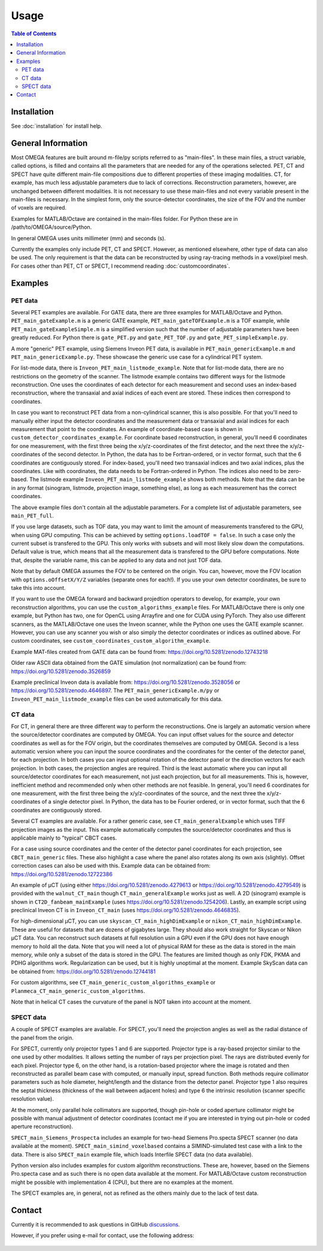 Usage
=====

.. contents:: Table of Contents

Installation
------------

See :doc:`installation` for install help.

General Information
-------------------

Most OMEGA features are built around m-file/py scripts referred to as "main-files". In these main files, a struct variable, called options, is filled and contains all the parameters that are needed for any of the operations selected. 
PET, CT and SPECT have quite different main-file compositions due to different properties of these imaging modalities. CT, for example, has much less adjustable parameters due to lack of corrections. Reconstruction parameters, however, 
are unchanged between different modalities. It is not necessary to use these main-files and not every variable present in the main-files is necessary. In the simplest form, only the source-detector coordinates, the size of the FOV
and the number of voxels are required.

Examples for MATLAB/Octave are contained in the main-files folder. For Python these are in /path/to/OMEGA/source/Python. 

In general OMEGA uses units millimeter (mm) and seconds (s).

Currently the examples only include PET, CT and SPECT. However, as mentioned elsewhere, other type of data can also be used. The only requirement is that the data can be reconstructed by using ray-tracing methods in a voxel/pixel mesh.
For cases other than PET, CT or SPECT, I recommend reading :doc:`customcoordinates`.

Examples
--------

PET data
^^^^^^^^

Several PET examples are available. For GATE data, there are three examples for MATLAB/Octave and Python. ``PET_main_gateExample.m`` is a generic GATE example, ``PET_main_gateTOFExample.m`` is a TOF example, 
while ``PET_main_gateExampleSimple.m`` is a simplified version such that the number of adjustable parameters have been greatly reduced. For Python there is ``gate_PET.py`` and ``gate_PET_TOF.py`` and ``gate_PET_simpleExample.py``.

A more "generic" PET example, using Siemens Inveon PET data, is available in ``PET_main_genericExample.m`` and ``PET_main_genericExample.py``. These showcase the generic use case for a cylindrical PET system.

For list-mode data, there is ``Inveon_PET_main_listmode_example``. Note that for list-mode data, there are no restrictions on the geometry of the scanner. The listmode example contains two different ways for the listmode
reconstruction. One uses the coordinates of each detector for each measurement and second uses an index-based reconstruction, where the transaxial and axial indices of each event are stored. These indices then correspond to
coordinates.

In case you want to reconstruct PET data from a non-cylindrical scanner, this is also possible. For that you'll need to manually either input the detector coordinates and the measurement data or transaxial and axial indices 
for each measurement that point to the coordinates. An example of coordinate-based case is 
shown in ``custom_detector_coordinates_example``. For coordinate based reconstruction, in general, you'll need 6 coordinates for one measurement, with the first three being the x/y/z-coordinates of the first detector, and the next three the x/y/z-coordinates 
of the second detector. In Python, the data has to be Fortran-ordered, or in vector format, such that the 6 coordinates are contiguously stored. For index-based, you'll need two transaxial indices and two axial indices, plus
the coordinates. Like with coordinates, the data needs to be Fortran-ordered in Python. The indices also need to be zero-based. The listmode example ``Inveon_PET_main_listmode_example`` shows both methods. Note that the data can be
in any format (sinogram, listmode, projection image, something else), as long as each measurement has the correct coordinates.

The above example files don't contain all the adjustable parameters. For a complete list of adjustable parameters, see ``main_PET_full``.

If you use large datasets, such as TOF data, you may want to limit the amount of measurements transfered to the GPU, when using GPU computing. This can be achieved by setting ``options.loadTOF = false``. In such a case
only the current subset is transfered to the GPU. This only works with subsets and will most likely slow down the computations. Default value is true, which means that all the measurement data is transfered to the GPU before
computations. Note that, despite the variable name, this can be applied to any data and not just TOF data.

Note that by default OMEGA assumes the FOV to be centered on the origin. You can, however, move the FOV location with ``options.oOffsetX/Y/Z`` variables (separate ones for each!). If you use your own detector coordinates, be
sure to take this into account.

If you want to use the OMEGA forward and backward projedtion operators to develop, for example, your own reconstruction algorithms, you can use the ``custom_algorithms_example`` files. 
For MATLAB/Octave there is only one example, but Python has two, one for OpenCL using Arrayfire and one for CUDA using PyTorch. They also use different scanners, as the MATLAB/Octave one uses the Inveon scanner, while
the Python one uses the GATE example scanner. However, you can use any scanner you wish or also simply the detector coordinates or indices as outlined above. For custom coordinates, see ``custom_coordinates_custom_algorithm_example``.

Example MAT-files created from GATE data can be found from: https://doi.org/10.5281/zenodo.12743218

Older raw ASCII data obtained from the GATE simulation (not normalization) can be found from: https://doi.org/10.5281/zenodo.3526859

Example preclinical Inveon data is available from: https://doi.org/10.5281/zenodo.3528056 or https://doi.org/10.5281/zenodo.4646897. The ``PET_main_genericExample.m/py`` or ``Inveon_PET_main_listmode_example`` 
files can be used automatically for this data.

CT data
^^^^^^^

For CT, in general there are three different way to perform the reconstructions. One is largely an automatic version where the source/detector coordinates are computed by OMEGA. You can input offset values for the source and 
detector coordinates as well as for the FOV origin, but the coordinates themselves are computed by OMEGA. Second is a less automatic version where you can input the source coordinates and the coordinates for the center of the
detector panel, for each projection. In both cases you can input optional rotation of the detector panel or the direction vectors for each projection. In both cases, the projection angles are required. Third is the least automatic
where you can input all source/detector coordinates for each measurement, not just each projection, but for all measurements. This is, however, inefficient method and recommended only when other methods are not feasible. In general, 
you'll need 6 coordinates for one measurement, with the first three being the x/y/z-coordinates of the source, and the next three the x/y/z-coordinates 
of a single detector pixel. In Python, the data has to be Fourier ordered, or in vector format, such that the 6 coordinates are contiguously stored.

Several CT examples are available. For a rather generic case, see ``CT_main_generalExample`` which uses TIFF projection images as the input. This example automatically computes the source/detector coordinates 
and thus is applicable mainly to "typical" CBCT cases.

For a case using source coordinates and the center of the detector panel coordinates for each projection, see ``CBCT_main_generic`` files. These also highlight a case where the panel also rotates along its own axis (slightly).
Offset correction cases can also be used with this. Example data can be obtained from: https://doi.org/10.5281/zenodo.12722386

An example of µCT (using either https://doi.org/10.5281/zenodo.4279613 or https://doi.org/10.5281/zenodo.4279549) is provided with the ``walnut_CT_main`` though ``CT_main_generalExample`` works just as well. 
A 2D (sinogram) example is shown in ``CT2D_fanbeam_mainExample`` (uses https://doi.org/10.5281/zenodo.1254206). Lastly, an example script using preclinical Inveon CT is in ``Inveon_CT_main`` (uses https://doi.org/10.5281/zenodo.4646835). 

For high-dimensional µCT, you can use ``skyscan_CT_main_highDimExample`` or ``nikon_CT_main_highDimExample``. These are useful for datasets that are dozens of gigabytes large. They should also work straight for Skyscan or Nikon
µCT data. You can reconstruct such datasets at full resolution 
usin a GPU even if the GPU does not have enough memory to hold all the data. Note that you will need a lot of physical RAM for these as the data is stored in the main memory, while only a subset of the data is stored in the GPU. The 
features are limited though as only FDK, PKMA and PDHG algorithms work. Regularization can be used, but it is highly unoptimal at the moment. Example SkyScan data can be obtained from: https://doi.org/10.5281/zenodo.12744181

For custom algorithms, see ``CT_main_generic_custom_algorithms_example`` or ``Planmeca_CT_main_generic_custom_algorithms``.

Note that in helical CT cases the curvature of the panel is NOT taken into account at the moment.

SPECT data
^^^^^^^^^^

A couple of SPECT examples are available. For SPECT, you'll need the projection angles as well as the radial distance of the panel from the origin. 

For SPECT, currently only projector types 1 and 6 are supported. Projector type is a ray-based projector similar to the one used by other modalities. It allows setting the number of rays per projection pixel. The rays are distributed 
evenly for each pixel. Projector type 6, on the other hand, is a rotation-based projector where the image is rotated and then reconstructed as parallel beam case with computed, or manually input, spread function. Both methods require
collimator parameters such as hole diameter, height/length and the distance from the detector panel. Projector type 1 also requires the septal thickness (thickness of the wall between adjacent holes) and type 6 the intrinsic resolution
(scanner specific resolution value). 

At the moment, only parallel hole collimators are supported, though pin-hole or coded aperture collimator might be possible with manual adjustment of detector coordinates (contact me if you are interested in trying out 
pin-hole or coded aperture reconstruction).

``SPECT_main_Siemens_Prospecta`` includes an example for two-head Siemens Pro.specta SPECT scanner (no data available at the moment). ``SPECT_main_simind_voxelbased`` contains a SIMIND-simulated test case with a link to the data.
There is also ``SPECT_main`` example file, which loads Interfile SPECT data (no data available).

Python version also includes examples for custom algorithm reconstructions. These are, however, based on the Siemens Pro.specta case and as such there is no open data available at the moment. For MATLAB/Octave custom reconstruction
might be possible with implementation 4 (CPU), but there are no examples at the moment. 

The SPECT examples are, in general, not as refined as the others mainly due to the lack of test data.

Contact
-------

Currently it is recommended to ask questions in GitHub `discussions <https://github.com/villekf/OMEGA/discussions>`_.

However, if you prefer using e-mail for contact, use the following address:

.. figure:: contact.png
   :scale: 100 %
   :alt: Contact e-mail